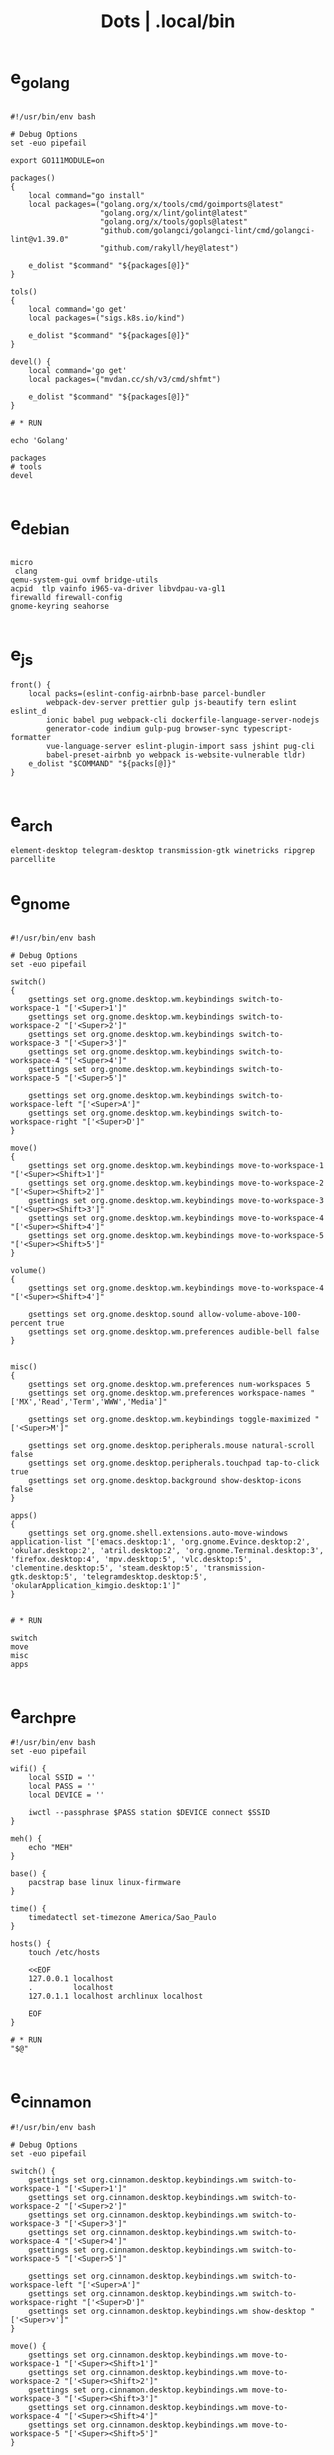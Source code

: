 #+TITLE: Dots | .local/bin

* e_golang
#+begin_src shell

#!/usr/bin/env bash

# Debug Options
set -euo pipefail

export GO111MODULE=on

packages()
{
	local command="go install"
	local packages=("golang.org/x/tools/cmd/goimports@latest"
					"golang.org/x/lint/golint@latest"
					"golang.org/x/tools/gopls@latest"
					"github.com/golangci/golangci-lint/cmd/golangci-lint@v1.39.0"
					"github.com/rakyll/hey@latest")

	e_dolist "$command" "${packages[@]}"
}

tols()
{
	local command='go get'
	local packages=("sigs.k8s.io/kind")

	e_dolist "$command" "${packages[@]}"
}

devel() {
	local command='go get'
	local packages=("mvdan.cc/sh/v3/cmd/shfmt")

	e_dolist "$command" "${packages[@]}"
}

# * RUN

echo 'Golang'

packages
# tools
devel

#+end_src

* e_debian
#+begin_src shell

micro
 clang
qemu-system-gui ovmf bridge-utils
acpid  tlp vainfo i965-va-driver libvdpau-va-gl1
firewalld firewall-config
gnome-keyring seahorse

#+end_src

* e_js
#+begin_src shell
front() {
	local packs=(eslint-config-airbnb-base parcel-bundler
		webpack-dev-server prettier gulp js-beautify tern eslint eslint_d
		ionic babel pug webpack-cli dockerfile-language-server-nodejs
		generator-code indium gulp-pug browser-sync typescript-formatter
		vue-language-server eslint-plugin-import sass jshint pug-cli
		babel-preset-airbnb yo webpack is-website-vulnerable tldr)
	e_dolist "$COMMAND" "${packs[@]}"
}

#+end_src

* e_arch
#+begin_src shell
element-desktop telegram-desktop transmission-gtk winetricks ripgrep parcellite
#+end_src
* e_gnome
#+begin_src shell

#!/usr/bin/env bash

# Debug Options
set -euo pipefail

switch()
{
    gsettings set org.gnome.desktop.wm.keybindings switch-to-workspace-1 "['<Super>1']"
    gsettings set org.gnome.desktop.wm.keybindings switch-to-workspace-2 "['<Super>2']"
    gsettings set org.gnome.desktop.wm.keybindings switch-to-workspace-3 "['<Super>3']"
    gsettings set org.gnome.desktop.wm.keybindings switch-to-workspace-4 "['<Super>4']"
    gsettings set org.gnome.desktop.wm.keybindings switch-to-workspace-5 "['<Super>5']"

    gsettings set org.gnome.desktop.wm.keybindings switch-to-workspace-left "['<Super>A']"
    gsettings set org.gnome.desktop.wm.keybindings switch-to-workspace-right "['<Super>D']"
}

move()
{
    gsettings set org.gnome.desktop.wm.keybindings move-to-workspace-1 "['<Super><Shift>1']"
    gsettings set org.gnome.desktop.wm.keybindings move-to-workspace-2 "['<Super><Shift>2']"
    gsettings set org.gnome.desktop.wm.keybindings move-to-workspace-3 "['<Super><Shift>3']"
    gsettings set org.gnome.desktop.wm.keybindings move-to-workspace-4 "['<Super><Shift>4']"
    gsettings set org.gnome.desktop.wm.keybindings move-to-workspace-5 "['<Super><Shift>5']"
}

volume()
{
    gsettings set org.gnome.desktop.wm.keybindings move-to-workspace-4 "['<Super><Shift>4']"

    gsettings set org.gnome.desktop.sound allow-volume-above-100-percent true
    gsettings set org.gnome.desktop.wm.preferences audible-bell false
}


misc()
{
    gsettings set org.gnome.desktop.wm.preferences num-workspaces 5
    gsettings set org.gnome.desktop.wm.preferences workspace-names "['MX','Read','Term','WWW','Media']"

    gsettings set org.gnome.desktop.wm.keybindings toggle-maximized "['<Super>M']"

    gsettings set org.gnome.desktop.peripherals.mouse natural-scroll false
    gsettings set org.gnome.desktop.peripherals.touchpad tap-to-click true
    gsettings set org.gnome.desktop.background show-desktop-icons false
}

apps()
{
    gsettings set org.gnome.shell.extensions.auto-move-windows application-list "['emacs.desktop:1', 'org.gnome.Evince.desktop:2', 'okular.desktop:2', 'atril.desktop:2', 'org.gnome.Terminal.desktop:3', 'firefox.desktop:4', 'mpv.desktop:5', 'vlc.desktop:5', 'clementine.desktop:5', 'steam.desktop:5', 'transmission-gtk.desktop:5', 'telegramdesktop.desktop:5', 'okularApplication_kimgio.desktop:1']"
}


# * RUN

switch
move
misc
apps

#+end_src
* e_arch_pre
#+begin_src shell
#!/usr/bin/env bash
set -euo pipefail

wifi() {
    local SSID = ''
    local PASS = ''
    local DEVICE = ''

    iwctl --passphrase $PASS station $DEVICE connect $SSID
}

meh() {
    echo "MEH"
}

base() {
    pacstrap base linux linux-firmware
}

time() {
    timedatectl set-timezone America/Sao_Paulo
}

hosts() {
    touch /etc/hosts

    <<EOF
    127.0.0.1 localhost
    .         localhost
    127.0.1.1 localhost archlinux localhost

    EOF
}

# * RUN
"$@"

#+end_src
* e_cinnamon
#+begin_src shell
#!/usr/bin/env bash

# Debug Options
set -euo pipefail

switch() {
    gsettings set org.cinnamon.desktop.keybindings.wm switch-to-workspace-1 "['<Super>1']"
    gsettings set org.cinnamon.desktop.keybindings.wm switch-to-workspace-2 "['<Super>2']"
    gsettings set org.cinnamon.desktop.keybindings.wm switch-to-workspace-3 "['<Super>3']"
    gsettings set org.cinnamon.desktop.keybindings.wm switch-to-workspace-4 "['<Super>4']"
    gsettings set org.cinnamon.desktop.keybindings.wm switch-to-workspace-5 "['<Super>5']"

    gsettings set org.cinnamon.desktop.keybindings.wm switch-to-workspace-left "['<Super>A']"
    gsettings set org.cinnamon.desktop.keybindings.wm switch-to-workspace-right "['<Super>D']"
    gsettings set org.cinnamon.desktop.keybindings.wm show-desktop "['<Super>v']"
}

move() {
    gsettings set org.cinnamon.desktop.keybindings.wm move-to-workspace-1 "['<Super><Shift>1']"
    gsettings set org.cinnamon.desktop.keybindings.wm move-to-workspace-2 "['<Super><Shift>2']"
    gsettings set org.cinnamon.desktop.keybindings.wm move-to-workspace-3 "['<Super><Shift>3']"
    gsettings set org.cinnamon.desktop.keybindings.wm move-to-workspace-4 "['<Super><Shift>4']"
    gsettings set org.cinnamon.desktop.keybindings.wm move-to-workspace-5 "['<Super><Shift>5']"
}

volume() {
    gsettings set org.cinnamon.desktop.keybindings.media-keys volume-up "['<Super><Shift>w']"
    gsettings set org.cinnamon.desktop.keybindings.media-keys volume-down "['<Super><Shift>s']"
    gsettings set org.cinnamon.desktop.keybindings.media-keys volume-mute "['<Super><Shift>e']"

    gsettings set org.cinnamon.desktop.sound maximum-volume 150
    gsettings set org.cinnamon.desktop.wm.preferences audible-bell false
}

media() {
    # gsettings set org.cinnamon.desktop.keybindings.media-keys kbd-brightness-down "['<Super><Shift>d', 'XF86KbdBrightnessDown']"
    # gsettings set org.cinnamon.desktop.keybindings.media-keys kbd-brightness-up "['<Super><Shift>a', 'XF86KbdBrightnessUp']"

    gsettings set org.cinnamon.desktop.keybindings.media-keys mic-mute "['<Super><Shift>q', 'XF86AudioMicMute']"

    gsettings set org.cinnamon.desktop.keybindings.media-keys screenshot-clip "['<Super><Shift>q', '<Control>Print']"
    gsettings set org.cinnamon.desktop.keybindings.media-keys screenshot "['<Super><Shift>q', 'Print']"

    gsettings set org.cinnamon.desktop.keybindings.media-keys play "['<Super>z', 'XF86AudioPlay']"
    gsettings set org.cinnamon.desktop.keybindings.media-keys next "['<Super><Shift>a', 'XF86AudioNext']"
    gsettings set org.cinnamon.desktop.keybindings.media-keys previous "['<Super><Shift>d', 'XF86AudioPrev']"
}

misc() {
    gsettings set org.cinnamon.desktop.wm.preferences num-workspaces 5
    gsettings set org.cinnamon.desktop.wm.preferences workspace-names "['MX','Read','Term','WWW','Media']"

    gsettings set org.cinnamon.desktop.keybindings.wm toggle-maximized "['<Super>M']"

    gsettings set org.cinnamon.muffin workspace-cycle true

    # gsettings set org.gnome.desktop.peripherals.mouse natural-scroll false
    # gsettings set org.gnome.desktop.peripherals.touchpad tap-to-click true
    # gsettings set org.gnome.desktop.background show-desktop-icons false
}

# * RUN

switch
move
misc

#+end_src
* e_emacs
#+begin_src shell

#!/usr/bin/env bash

# Debug Options
set -euo pipefail

BUILDS="$HOME/Builds"
EMACS_DIR="$BUILDS/emacs"
PREFIX="$HOME/.local"
TAG=emacs-27.1

check_deps()
{
    [[ ! -x $(command -v git) ]] && exit
}

repo_get()
{
    [[ -d $EMACS_DIR ]] && return

    git clone "https://git.savannah.gnu.org/git/emacs" "$BUILDS/emacs"
}

repo_update()
{
    [[ -d "$EMACS_DIR/.git" ]] && git pull
}

repo_checkout()
{
    git checkout ${TAG}
}

install()
{
    cd "$EMACS_DIR" || return

    make distclean

    sh autogen.sh

    sh configure --prefix="$PREFIX" --with-modules --with-gif --with-jpeg --with-png --with-rsvg --with-tiff --with-xft --with-xpm --with-x --with-dbus --with-imagemagick --with-mailutils --with-gnutls --with-x-toolkit=gtk3

    make -j2

    make install
}

# * RUN

echo "Emacs - Installing local build"

check_deps
repo_get
repo_update
repo_checkout

install

#+end_src
* e_gitconfig
#+begin_src shell
#!/usr/bin/env bash

# Debug Options
set -euo pipefail

git config --global init.defaultBranch main

git config --global user.name "$USER"
git config --global user.email "$USER@tutanota.me"

git config --global core.editor "nvim"
git config --global core.autocrlf input
git config --global core.excludesfile  "$USER/.gitignore_global"

git config --global color.ui true

git config --global credential.helper cache --timeout=1600

git config --global pull.ff only

git config --global fetch.prune true

#+end_src
* e_mate
#+begin_src shell
#!/usr/bin/env bash

# Debug Options
set -euo pipefail

keybindings() {
    gsettings set org.mate.Marco.global-keybindings switch-to-workspace-1 "<Super>1"
    gsettings set org.mate.Marco.global-keybindings switch-to-workspace-2 "<Super>2"
    gsettings set org.mate.Marco.global-keybindings switch-to-workspace-3 "<Super>3"
    gsettings set org.mate.Marco.global-keybindings switch-to-workspace-4 "<Super>4"
    gsettings set org.mate.Marco.global-keybindings switch-to-workspace-5 "<Super>5"

    gsettings set org.mate.Marco.global-keybindings switch-to-workspace-left "<Super>A"
    gsettings set org.mate.Marco.global-keybindings switch-to-workspace-right "<Super>D"

    gsettings set org.mate.Marco.window-keybindings move-to-workspace-1 '<Shift><Mod4>exclam'
    gsettings set org.mate.Marco.window-keybindings move-to-workspace-2 '<Shift><Mod4>at'
    gsettings set org.mate.Marco.window-keybindings move-to-workspace-3 '<Shift><Mod4>numbersign'
    gsettings set org.mate.Marco.window-keybindings move-to-workspace-4 '<Shift><Mod4>dollar'
    gsettings set org.mate.Marco.window-keybindings move-to-workspace-5 '<Shift><Mod4>percent'
}

volume() {
    gsettings set org.gnome.desktop.sound allow-volume-above-100-percent true
    gsettings set org.mate.Marco.general audible-bell false
}

interface() {
    gsettings set org.mate.interface icon-theme 'Papirus-Dark'
    gsettings set org.mate.interface gtk-theme 'Materia-dark'
}

default() {
    gsettings set org.cinnamon.desktop.default-applications.terminal exec 'mate-terminal'
}

misc() {
    gsettings set org.mate.background show-desktop-icons false
    gsettings set org.mate.Marco.general num-workspaces 5
    gsettings set org.mate.Marco.window-keybindings toggle-maximized "<Super>M"
    gsettings set org.mate.peripherals-touchpad natural-scroll false
    gsettings set org.mate.peripherals-touchpad tap-to-click true
    gsettings set org.mate.Marco.global-keybindings panel-run-dialog '<Mod4>x'
    gsettings set org.mate.Marco.global-keybindings run-command-screenshot '<Primary><Mod4>s'
    gsettings set org.mate.Marco.global-keybindings run-command-window-screenshot '<Primary><Shift><Mod4>s'
    # gsettings set org.cinnamon panels-autohide "['1:true']"
}

power() {
    gsettings set org.mate.power-manager idle-brightness 50
    gsettings set org.mate.power-manager idle-dim-ac false
    gsettings set org.mate.power-manager idle-dim-battery false
    gsettings set org.mate.power-manager idle-dim-time 10
}

workspaces() {
    gsettings set org.mate.Marco.workspace-names name-1 'Mx'
    gsettings set org.mate.Marco.workspace-names name-2 'Read'
    gsettings set org.mate.Marco.workspace-names name-3 'Term'
    gsettings set org.mate.Marco.workspace-names name-4 'WWW'
    gsettings set org.mate.Marco.workspace-names name-5 'Media'
}

media() {
    gsettings set org.mate.SettingsDaemon.plugins.media-keys volume-down-quiet '<Alt>XF86AudioLowerVolume'
    gsettings set org.mate.SettingsDaemon.plugins.media-keys previous '<Shift><Mod4>a'
    gsettings set org.mate.SettingsDaemon.plugins.media-keys next '<Shift><Mod4>d'
    gsettings set org.mate.SettingsDaemon.plugins.media-keys play '<Mod4>z'
    gsettings set org.mate.SettingsDaemon.plugins.media-keys volume-up '<Shift><Mod4>w'
    gsettings set org.mate.SettingsDaemon.plugins.media-keys volume-mute '<Shift><Mod4>e'
    gsettings set org.mate.SettingsDaemon.plugins.media-keys volume-down '<Shift><Mod4>s'
}

# * RUN

keybindings
volume
interface
misc
workspaces
power
# default

#+end_src
* e_nix
#+begin_src shell
#!/usr/bin/env bash

# Debug Options
set -euo pipefail

# Description: boostrap Nix
# Dependencies: sudo, curl, bash

install()
{
    [[ -x $(command -v nix-env) ]] && return

    curl -L https://nixos.org/nix/install | sh
}

packages()
{
    local packs=(direnv cpufetch ) # mcfly
    e_dolist 'nix-env --uninstall' "${packs[@]}"
}

languages()
{
    local packs2=(nixpkgs.ruby_2_7 nixpkgs.nodejs nixpkgs.nodePackages.npm)
    e_dolist 'nix-env --uninstall' "${packs2[@]}"
}

install
packages

#+end_src
* e_quicklisp
#+begin_src shell
#!/usr/bin/env bash

set -euo pipefail

boot() {
    wget -c https://beta.quicklisp.org/quicklisp.lisp
}

install() {
    sbcl --no-sysinit --no-userinit --load quicklisp.lisp \
        --eval '(quicklisp-quickstart:install)' \
        --eval "(ql:quickload '(:quicklisp-slime-helper :clx :cl-ppcre :alexandria :xembed :xml-emitter :dbus :prove :swank))" \
        --eval "(quit)"

}

# * RUN

boot
install

#+end_src
* e_wine
#+begin_src shell
#!/usr/bin/env bash

# DEBUG OPTIONS
set -euo pipefail

# * WINE

debian() {
    sudo dpkg --add-architecture i386
}

keys() {
    wget -nc https://dl.winehq.org/wine-builds/winehq.key

    sudo apt-key add winehq.key
}

install() {
    sudo apt install --install-recommends winehq-devel
}

debian
keys
install

#+end_src
